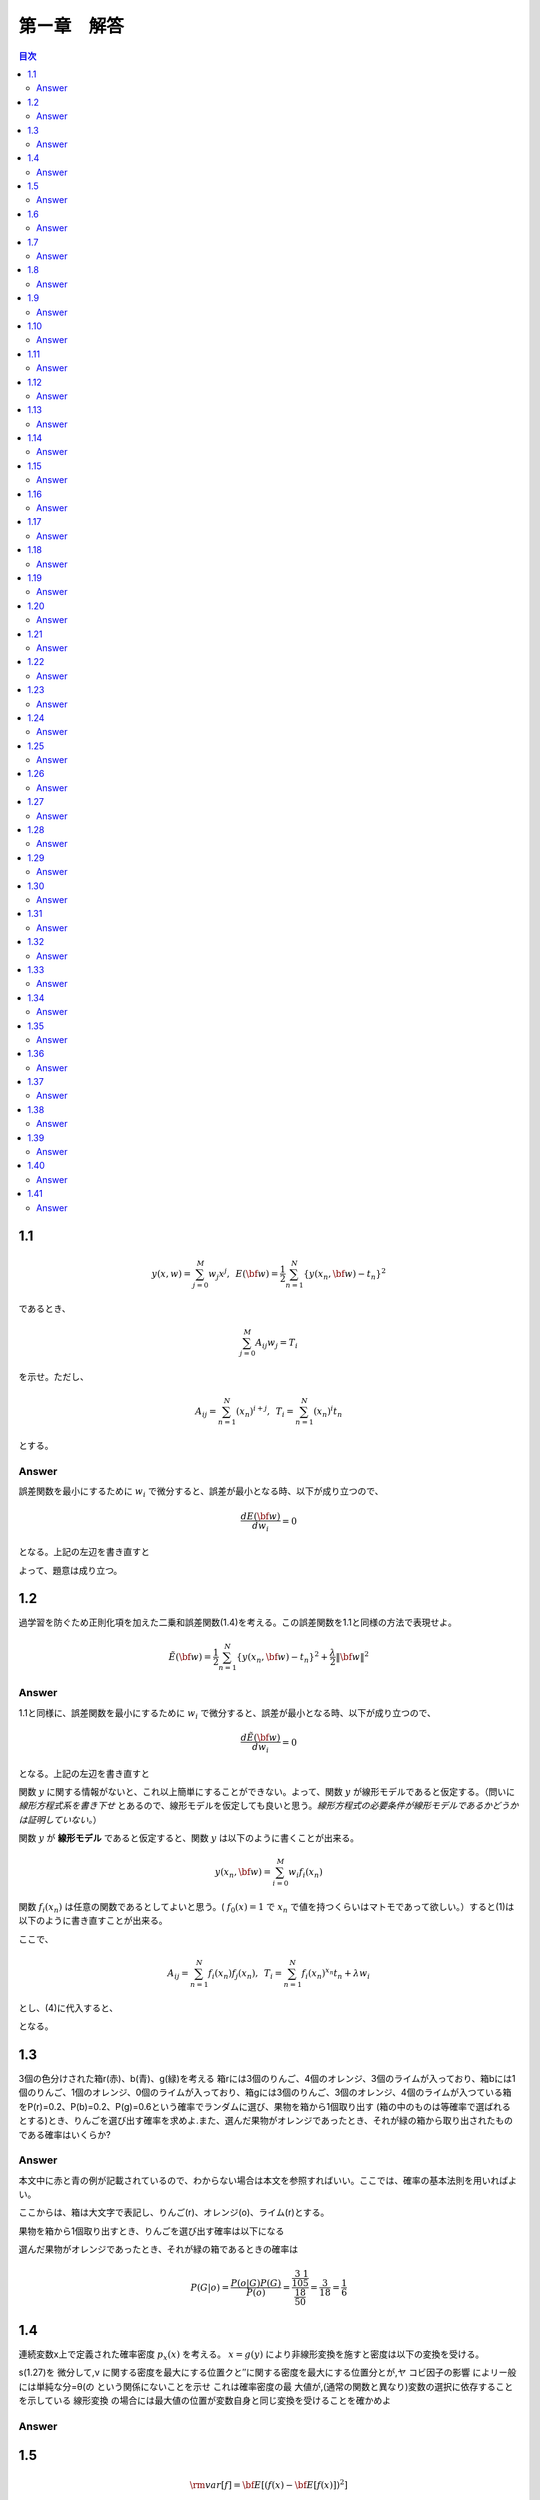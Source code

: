 第ー章　解答
==============

.. contents:: 目次
   :depth: 2

1.1
---

.. math::


   y(x, w) = \sum^{M}_{j=0} w_j x^j ,\hspace{5pt}
   E({\bf w}) = \frac{1}{2} \sum^{N}_{n=1} \{y(x_n, {\bf w}) - t_n\}^2

であるとき、   

.. math::

   \sum^{M}_{j=0}A_{ij}w_j = T_i

を示せ。ただし、

.. math::

   A_{ij} = \sum^{N}_{n=1} (x_n)^{i+j}, \hspace{5pt}
   T_{i} =  \sum^{N}_{n=1} (x_n)^{i} t_n

とする。

Answer   
^^^^^^^

誤差関数を最小にするために :math:`w_i` で微分すると、誤差が最小となる時、以下が成り立つので、

.. math::

   \frac{dE({\bf w})}{d w_i} = 0

となる。上記の左辺を書き直すと

.. math::
   :nowrap:
      
   \begin{eqnarray*}
   \frac{dE({\bf w})}{d w_i} &=&
   \sum^{N}_{n=1} \frac{dy}{dw_i} (y(x_n, w_j)-t_n) \\
   &=& \sum^{N}_{n=1} x^i_n \{ \sum_{j=0}^{M} w_j x_n^j - t_n) \}   \\
   &=& \sum_{j=0}^{M}\sum^{N}_{n=1} w_j x_n^{i+j} - \sum^{N}_{n=1} x^i_n t_n \\
   &=& \sum_{j=0}^{M} w_j A_{ij} -  T_i = 0
   \end{eqnarray*}

よって、題意は成り立つ。   
   
1.2
---
過学習を防ぐため正則化項を加えた二乗和誤差関数(1.4)を考える。この誤差関数を1.1と同様の方法で表現せよ。

.. math::

   \tilde{E}({\bf w}) = \frac{1}{2} \sum^{N}_{n=1} \{ y(x_n,{\bf w}) - t_n\}^2 + \frac{\lambda}{2} \|{\bf w} \|^2

Answer
^^^^^^^^

1.1と同様に、誤差関数を最小にするために :math:`w_i` で微分すると、誤差が最小となる時、以下が成り立つので、

.. math::

   \frac{d\tilde{E}({\bf w})}{d w_i} = 0

となる。上記の左辺を書き直すと

.. math::
   :nowrap:

   \begin{eqnarray}
   \frac{d \tilde{E}({\bf w})}{d w_i} &=& \sum^{N}_{n=1} \frac{d y(x_n,{\bf w})}{d w_i} (y(x_n, {\bf w}) -t_n) + \lambda w_i 
   \end{eqnarray}   

関数 :math:`y` に関する情報がないと、これ以上簡単にすることができない。よって、関数  :math:`y` が線形モデルであると仮定する。（問いに `線形方程式系を書き下せ` とあるので、線形モデルを仮定しても良いと思う。`線形方程式の必要条件が線形モデルであるかどうかは証明していない。`）

関数 :math:`y` が **線形モデル** であると仮定すると、関数 :math:`y` は以下のように書くことが出来る。

.. math::

   y(x_n, {\bf w}) = \sum_{i=0}^{M} w_i f_i(x_n)

関数 :math:`f_i(x_n)` は任意の関数であるとしてよいと思う。( :math:`f_0(x) = 1` で :math:`x_n` で値を持つくらいはマトモであって欲しい。）すると(1)は以下のように書き直すことが出来る。

.. math::
   :nowrap:

   \setcounter{equation}{1}      
   \begin{eqnarray} 
   \frac{d \tilde{E}({\bf w})}{d w_i} &=&
   \sum^{N}_{n=1} \frac{d y(x_n,{\bf w})}{d w_i} (y(x_n, {\bf w}) -t_n) + \lambda w_i \\
   &=& \sum^{N}_{n=1} f_i(x_n) \{ \sum^{M}_{j=0}f_j(x_n)w_j -t_n \} + \lambda w_i \\
   &=& \sum^{N}_{n=1} \sum^{M}_{j=0} f_i(x_n) f_j(x_n)w_j - \sum^{N}_{n=1} f_i(x_n) t_n + \lambda w_i       
   \end{eqnarray}   
   
ここで、

.. math::

   A_{ij} = \sum^{N}_{n=1} f_i(x_n)f_j(x_n), \hspace{5pt}
   T_{i} =  \sum^{N}_{n=1} f_i(x_n)^{x_n} t_n + \lambda w_i

とし、(4)に代入すると、
   
.. math::
   :nowrap:

   \begin{eqnarray*}
   \frac{d \tilde{E}({\bf w})}{d w_i} &=& \sum_{j=0}^{M} w_j A_{ij} -  T_i = 0
   \end{eqnarray*}   

となる。


1.3
---

3個の色分けされた箱r(赤)、b(青)、g(緑)を考える 箱rには3個のりんご、4個のオレンジ、3個のライムが入っており、箱bには1個のりんご、1個のオレンジ、0個のライムが入っており、箱gには3個のりんご、3個のオレンジ、4個のライムが入つている箱をP(r)=0.2、P(b)=0.2、P(g)=0.6という確率でランダムに選び、果物を箱から1個取り出す (箱の中のものは等確率で選ばれるとする)とき、りんごを選び出す確率を求めよ.また、選んだ果物がオレンジであったとき、それが緑の箱から取り出されたものである確率はいくらか?

Answer
^^^^^^

本文中に赤と青の例が記載されているので、わからない場合は本文を参照すればいい。ここでは、確率の基本法則を用いればよい。

.. math::
   :nowrap:

   \begin{eqnarray*}
   p(X) &=& \sum_Y p(X,Y)\hspace{15pt} (sum\ rule) \\
   p(X,Y) &=& p(Y|X)p(X)\hspace{15pt} (product\ rule)
   \end{eqnarray*}

ここからは、箱は大文字で表記し、りんご(r)、オレンジ(o)、ライム(r)とする。

果物を箱から1個取り出すとき、りんごを選び出す確率は以下になる

.. math::
   :nowrap:

   \begin{eqnarray*}
   P(a) &=& \sum^{R,B,G}_{box} p(a,box) = \sum^{R,B,G}_{box} p(a|box)p(box) \\
   &=& p(a|R)p(R) + p(a|B)p(B) + p(a|G)p(G) \\
   &=& \frac{3}{10}\frac{1}{5} + \frac{1}{2}\frac{1}{5} + \frac{3}{10}\frac{3}{5} = \frac{17}{50}
   \end{eqnarray*}

選んだ果物がオレンジであったとき、それが緑の箱であるときの確率は

.. math::

   P(G|o) = \frac{ P(o|G) P(G) }{ P(o) } = \frac{\frac{3}{10}\frac{1}{5}}{\frac{18}{50}} = \frac{3}{18} = \frac{1}{6}


1.4
---

連続変数x上で定義された確率密度 :math:`p_x(x)` を考える。 :math:`x=g(y)` により非線形変換を施すと密度は以下の変換を受ける。

.. math::
   :nowrap:
      
   \begin{eqnarray*}
   p_y(y) &=& p_x(x)\left|\frac{dx}{dy}\right| \\
   &=& p_x(g(y))|g'(y)|
   \end{eqnarray*}


s(1.27)を 微分して,ν に関する密度を最大にする位置クと′′に関する密度を最大にする位置分とが,ヤ コビ因子の影響 によリー般には単純な分=θ(の という関係にないことを示せ これは確率密度の最 大値が,(通常の関数と異なり)変数の選択に依存することを示している 線形変換 の場合には最大値の位置が変数自身と同じ変換を受けることを確かめよ

Answer
^^^^^^^


1.5
----

.. math::
   {\rm var}[f] = {\bf E} [ (f(x) - {\bf E}[f(x)])^2 ]

であるとき、以下で表せることを確かめよ.

.. math::
   {\rm var}[f] = {\bf E} [ (f(x)^2 ] - {\bf E}[f(x)]^2 


Answer
^^^^^^

1.6
----

2つの変数 x,y が独立なら,それらの共分散は0になることを示せ.

Answer
^^^^^^

1.7
----
Answer
^^^^^^

1.8
----
Answer
^^^^^^

1.9
----
Answer
^^^^^^

1.10
----
Answer
^^^^^^

1.11
----
Answer
^^^^^^

1.12
----
Answer
^^^^^^

1.13
----
Answer
^^^^^^

1.14
----
Answer
^^^^^^

1.15
----
Answer
^^^^^^

1.16
----
Answer
^^^^^^

1.17
----
Answer
^^^^^^

1.18
----
Answer
^^^^^^

1.19
----
Answer
^^^^^^

1.20
----
Answer
^^^^^^

1.21
----
Answer
^^^^^^

1.22
----
Answer
^^^^^^

1.23
----
Answer
^^^^^^

1.24
----
Answer
^^^^^^

1.25
----
Answer
^^^^^^

1.26
----
Answer
^^^^^^

1.27
----
Answer
^^^^^^

1.28
----
Answer
^^^^^^

1.29
----
Answer
^^^^^^

1.30
----
Answer
^^^^^^

1.31
----
Answer
^^^^^^

1.32
----
Answer
^^^^^^

1.33
----
Answer
^^^^^^

1.34
----
Answer
^^^^^^

1.35
----
Answer
^^^^^^

1.36
----
Answer
^^^^^^

1.37
----
Answer
^^^^^^

1.38
----
Answer
^^^^^^

1.39
----
Answer
^^^^^^

1.40
----
Answer
^^^^^^

1.41
----
Answer
^^^^^^
